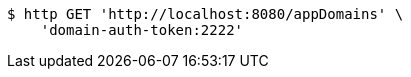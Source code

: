 [source,bash]
----
$ http GET 'http://localhost:8080/appDomains' \
    'domain-auth-token:2222'
----